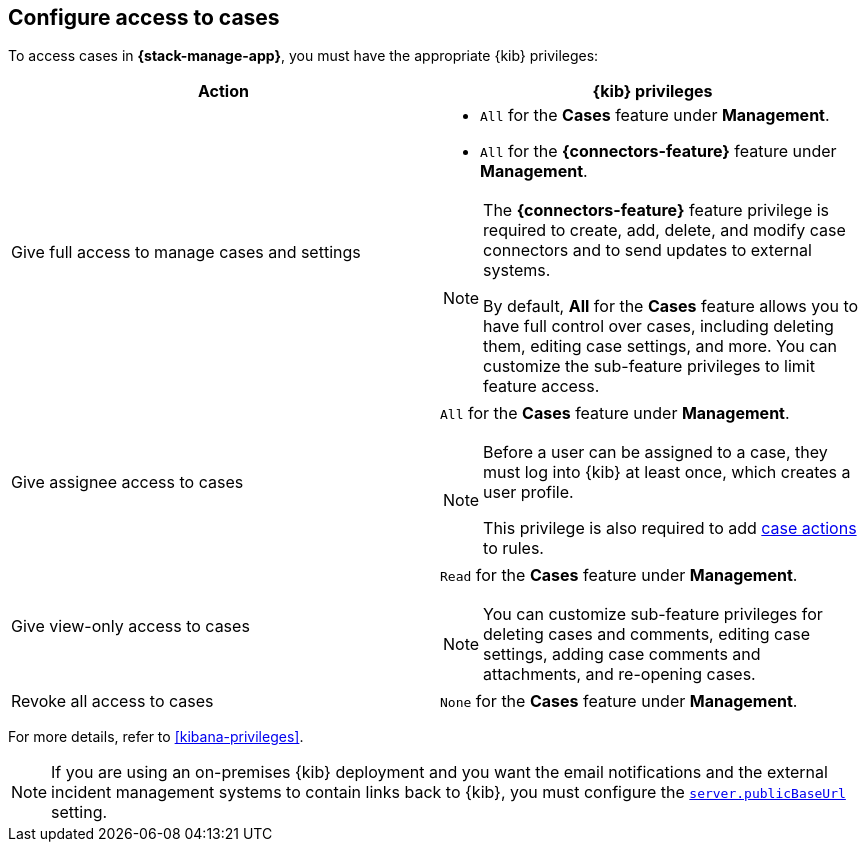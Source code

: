 [[setup-cases]]
== Configure access to cases

:frontmatter-description: Learn about the {kib} feature privileges required to access cases. 
:frontmatter-tags-products: [kibana]
:frontmatter-tags-content-type: [how-to] 
:frontmatter-tags-user-goals: [configure]

To access cases in *{stack-manage-app}*, you must have the appropriate {kib}
privileges:

[options="header"]
|=== 

| Action | {kib} privileges
| Give full access to manage cases and settings
a|
* `All` for the *Cases* feature under *Management*.
* `All` for the *{connectors-feature}* feature under *Management*.

[NOTE]
====
The *{connectors-feature}* feature privilege is required to create, add,
delete, and modify case connectors and to send updates to external systems.

By default, **All** for the *Cases* feature allows you to have full control over cases, including deleting them, editing case settings, and more. You can customize the sub-feature privileges to limit feature access.
====

| Give assignee access to cases
a| `All` for the *Cases* feature under *Management*.

[NOTE]
====
Before a user can be assigned to a case, they must log into {kib} at
least once, which creates a user profile.

This privilege is also required to add <<cases-action-type,case actions>> to rules.
====

| Give view-only access to cases
a| `Read` for the *Cases* feature under *Management*.

NOTE: You can customize sub-feature privileges for deleting cases and comments, editing case settings, adding case comments and attachments, and re-opening cases.

| Revoke all access to cases | `None` for the *Cases* feature under *Management*.

|=== 

For more details, refer to <<kibana-privileges>>.

NOTE: If you are using an on-premises {kib} deployment and you want the email
notifications and the external incident management systems to contain
links back to {kib}, you must configure the 
<<server-publicBaseUrl,`server.publicBaseUrl`>> setting.
